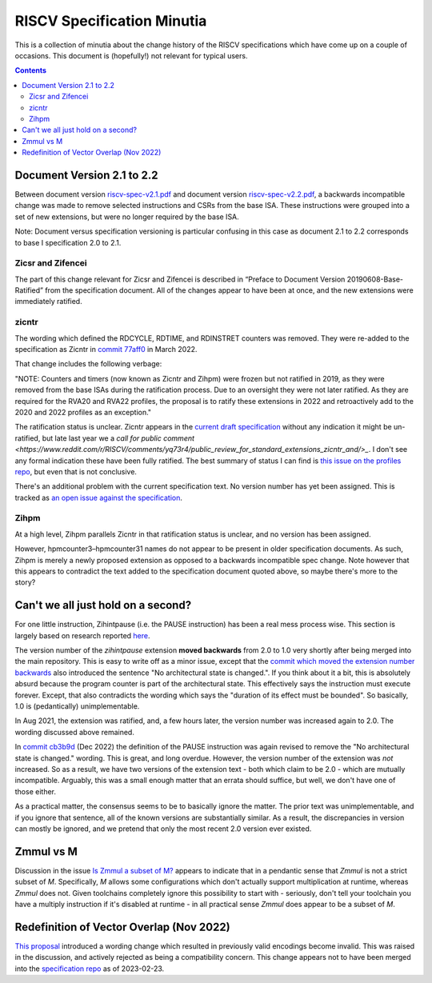 ---------------------------
RISCV Specification Minutia
---------------------------

This is a collection of minutia about the change history of the RISCV specifications which have come up on a couple of occasions.  This document is (hopefully!) not relevant for typical users.  

.. contents::

Document Version 2.1 to 2.2
---------------------------

Between document version `riscv-spec-v2.1.pdf <https://github.com/riscv/riscv-isa-manual/releases/download/archive/riscv-spec-v2.1.pdf>`_  and document version `riscv-spec-v2.2.pdf <https://github.com/riscv/riscv-isa-manual/releases/download/archive/riscv-spec-v2.2.pdf>`_, a backwards incompatible change was made to remove selected instructions and CSRs from the base ISA. These instructions were grouped into a set of new extensions, but were no longer required by the base ISA.  

Note: Document versus specification versioning is particular confusing in this case as document 2.1 to 2.2 corresponds to base I specification 2.0 to 2.1.  

Zicsr and Zifencei
==================

The part of this change relevant for Zicsr and Zifencei is described in “Preface to Document Version 20190608-Base-Ratified” from the specification document.  All of the changes appear to have been at once, and the new extensions were immediately ratified.

zicntr
======

The wording which defined the RDCYCLE, RDTIME, and RDINSTRET counters was removed.  They were re-added to the specification as Zicntr in `commit 77aff0 <https://github.com/riscv/riscv-profiles/commit/77aff0b84edab1fb35dd7080a7371765d28c4da3>`_ in March 2022.

That change includes the following verbage:

"NOTE: Counters and timers (now known as Zicntr and Zihpm) were frozen
but not ratified in 2019, as they were removed from the base ISAs
during the ratification process.  Due to an oversight they were not
later ratified.  As they are required for the RVA20 and RVA22
profiles, the proposal is to ratify these extensions in 2022 and
retroactively add to the 2020 and 2022 profiles as an exception."

The ratification status is unclear. Zicntr appears in the `current draft specification <https://github.com/riscv/riscv-isa-manual/releases/tag/draft-20230131-c0b298a>`_ without any indication it might be un-ratified, but late last year we a `call for public comment <https://www.reddit.com/r/RISCV/comments/yq73r4/public_review_for_standard_extensions_zicntr_and/>_`. I don't see any formal indication these have been fully ratified.  The best summary of status I can find is `this issue on the profiles repo <https://github.com/riscv/riscv-profiles/issues/43>`_, but even that is not conclusive.

There's an additional problem with the current specification text.  No version number has yet been assigned.  This is tracked as `an open issue against the specification <https://github.com/riscv/riscv-isa-manual/issues/976>`_.

Zihpm
=====

At a high level, Zihpm parallels Zicntr in that ratification status is unclear, and no version has been assigned.

However, hpmcounter3–hpmcounter31 names do not appear to be present in older specification documents.  As such, Zihpm is merely a newly proposed extension as opposed to a backwards incompatible spec change.  Note however that this appears to contradict the text added to the specification document quoted above, so maybe there's more to the story?

Can't we all just hold on a second?
-----------------------------------

For one little instruction, Zihintpause (i.e. the PAUSE instruction) has been a real mess process wise.  This section is largely based on research reported `here <https://inbox.sourceware.org/binutils/f662084e-8b42-a3f4-55b5-8641034d776a@irq.a4lg.com/>`_.

The version number of the `zihintpause` extension **moved backwards** from 2.0 to 1.0 very shortly after being merged into the main repository.  This is easy to write off as a minor issue, except that the `commit which moved the extension number backwards <https://github.com/riscv/riscv-isa-manual/commit/773a6c4cc9db7585d42ec732d5db24f930d1157a>`_ also introduced the sentence "No architectural state is changed.".  If you think about it a bit, this is absolutely absurd because the program counter is part of the architectural state.  This effectively says the instruction must execute forever.  Except, that also contradicts the wording which says the "duration of its effect must be bounded".  So basically, 1.0 is (pedantically) unimplementable.

In Aug 2021, the extension was ratified, and, a few hours later, the version number was increased again to 2.0.  The wording discussed above remained.

In `commit cb3b9d <https://github.com/riscv/riscv-isa-manual/commit/cb3b9d1dcdacefbde6602ada7a0050f5c723ddee>`_ (Dec 2022) the definition of the PAUSE instruction was again revised to remove the "No architectural state is changed." wording.  This is great, and long overdue.  However, the version number of the extension was *not* increased.  So as a result, we have two versions of the extension text - both which claim to be 2.0 - which are mutually incompatible.  Arguably, this was a small enough matter that an errata should suffice, but well, we don't have one of those either.

As a practical matter, the consensus seems to be to basically ignore the matter.  The prior text was unimplementable, and if you ignore that sentence, all of the known versions are substantially similar.  As a result, the discrepancies in version can mostly be ignored, and we pretend that only the most recent 2.0 version ever existed.

Zmmul vs M
----------

Discussion in the issue `Is Zmmul a subset of M? <https://github.com/riscv/riscv-isa-manual/issues/869>`_ appears to indicate that in a pendantic sense that `Zmmul` is not a strict subset of `M`.  Specifically, `M` allows some configurations which don't actually support multiplication at runtime, whereas `Zmmul` does not.  Given toolchains completely ignore this possibility to start with - seriously, don't tell your toolchain you have a multiply instruction if it's disabled at runtime - in all practical sense `Zmmul` does appear to be a subset of `M`.  

Redefinition of Vector Overlap (Nov 2022)
-----------------------------------------

`This proposal <https://lists.riscv.org/g/tech-vector-ext/topic/94729097#845>`_ introduced a wording change which resulted in previously valid encodings become invalid.  This was raised in the discussion, and actively rejected as being a compatibility concern.  This change appears not to have been merged into the `specification repo <https://github.com/riscv/riscv-v-spec/>`_ as of 2023-02-23.  

